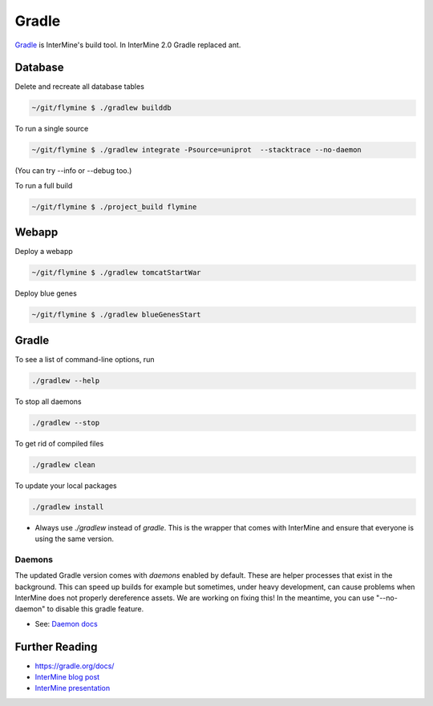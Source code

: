 Gradle
========

`Gradle <https://gradle.org>`_ is InterMine's build tool. In InterMine 2.0 Gradle replaced ant.

Database
----------------------------

Delete and recreate all database tables

.. code-block:: sh
    
    ~/git/flymine $ ./gradlew builddb

To run a single source

.. code-block:: sh
    
    ~/git/flymine $ ./gradlew integrate -Psource=uniprot  --stacktrace --no-daemon

(You can try --info or --debug too.)

To run a full build 

.. code-block:: sh

    ~/git/flymine $ ./project_build flymine

Webapp
----------------------------

Deploy a webapp

.. code-block:: sh

    ~/git/flymine $ ./gradlew tomcatStartWar

Deploy blue genes

.. code-block:: sh

    ~/git/flymine $ ./gradlew blueGenesStart

Gradle
----------------------------

To see a list of command-line options, run 

.. code-block:: sh 

    ./gradlew --help

To stop all daemons

.. code-block:: sh 

    ./gradlew --stop

To get rid of compiled files

.. code-block:: sh 

    ./gradlew clean

To update your local packages

.. code-block:: sh 

    ./gradlew install

* Always use `./gradlew` instead of `gradle`. This is the wrapper that comes with InterMine and ensure that everyone is using the same version.

Daemons
~~~~~~~~~~~~~

The updated Gradle version comes with `daemons` enabled by default. These are helper processes that exist in the background. This can speed up builds for example but sometimes, under heavy development, can cause problems when InterMine does not properly dereference assets. We are working on fixing this! In the meantime, you can use "--no-daemon" to disable this gradle feature.

* See: `Daemon docs <https://docs.gradle.org/current/userguide/gradle_daemon.html>`_

Further Reading
---------------------------- 

* https://gradle.org/docs/
* `InterMine blog post <https://intermineorg.wordpress.com/2017/09/13/intermine-2-0-gradle/>`_
* `InterMine presentation <https://docs.google.com/presentation/d/1mgcC7TSieHa4JdYzxYUVspftKO8rDpFN0X9JaKQXkDM/edit>`_

.. index:: gradle, ant
